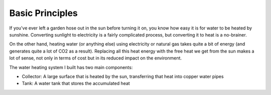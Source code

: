 Basic Principles
================

If you've ever left a garden hose out in the sun before turning it on, you know
how easy it is for water to be heated by sunshine. Converting sunlight to
electricity is a fairly complicated process, but converting it to heat is a
no-brainer.

On the other hand, heating water (or anything else) using electricity or natural
gas takes quite a bit of energy (and generates quite a lot of CO2 as a result).
Replacing all this heat energy with the free heat we get from the sun makes a
lot of sense, not only in terms of cost but in its reduced impact on the
environment.

The water heating system I built has two main components:

- Collector: A large surface that is heated by the sun, transferring that heat
  into copper water pipes
- Tank: A water tank that stores the accumulated heat

